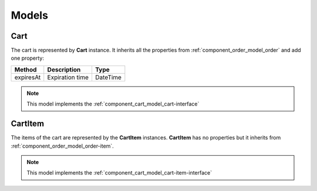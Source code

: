 Models
======

.. _component_cart_model_cart:

Cart
----

The cart is represented by **Cart** instance. It inherits all the properties from :ref:`component_order_model_order` and add one property:

+-----------------+-------------------------------------+------------+
| Method          | Description                         | Type       |
+=================+=====================================+============+
| expiresAt       | Expiration time                     | \DateTime  |
+-----------------+-------------------------------------+------------+

.. note::

    This model implements the :ref:`component_cart_model_cart-interface`

.. _component_cart_model_cart-item:

CartItem
--------

The items of the cart are represented by the **CartItem** instances. **CartItem** has no properties but it inherits from :ref:`component_order_model_order-item`.

.. note::

    This model implements the :ref:`component_cart_model_cart-item-interface`